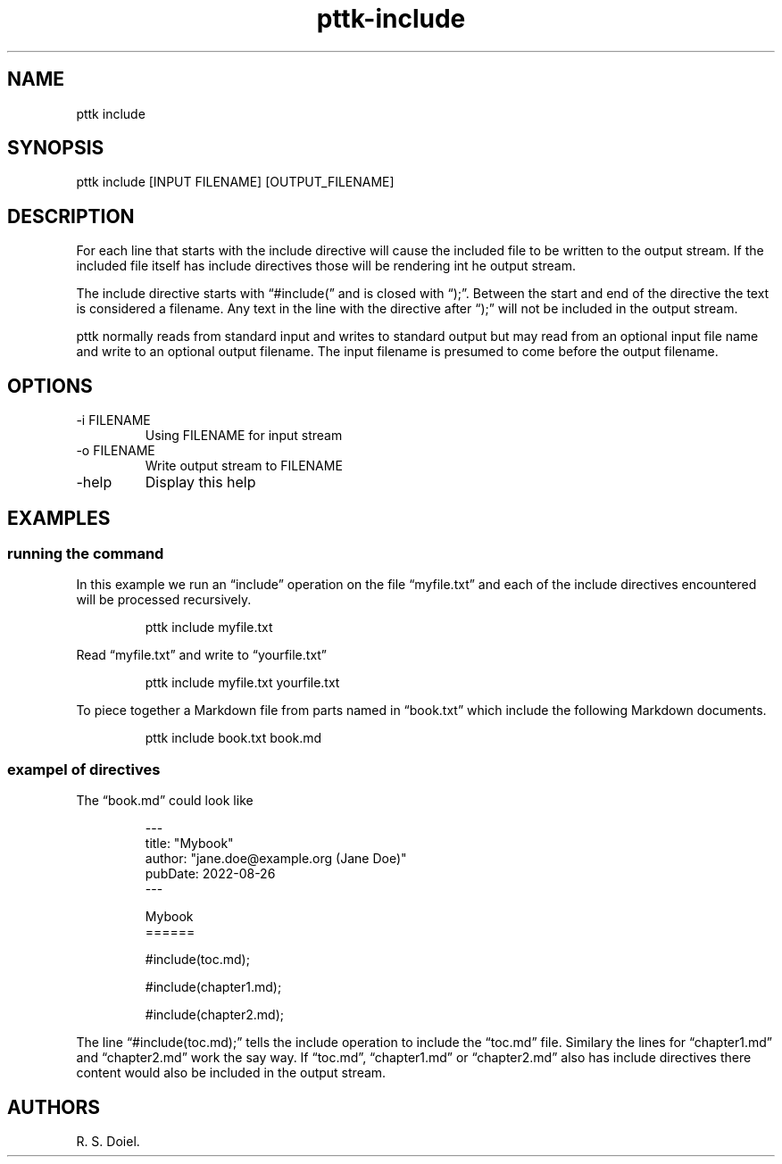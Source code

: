 .\" Automatically generated by Pandoc 3.1.8
.\"
.TH "pttk-include" "1" "August 26, 2022" "pttk-include user manual" ""
.SH NAME
pttk include
.SH SYNOPSIS
pttk include [INPUT FILENAME] [OUTPUT_FILENAME]
.SH DESCRIPTION
For each line that starts with the include directive will cause the
included file to be written to the output stream.
If the included file itself has include directives those will be
rendering int he output stream.
.PP
The include directive starts with \[lq]#include(\[rq] and is closed with
\[lq]);\[rq].
Between the start and end of the directive the text is considered a
filename.
Any text in the line with the directive after \[lq]);\[rq] will not be
included in the output stream.
.PP
pttk normally reads from standard input and writes to standard output
but may read from an optional input file name and write to an optional
output filename.
The input filename is presumed to come before the output filename.
.SH OPTIONS
.TP
-i FILENAME
Using FILENAME for input stream
.TP
-o FILENAME
Write output stream to FILENAME
.TP
-help
Display this help
.SH EXAMPLES
.SS running the command
In this example we run an \[lq]include\[rq] operation on the file
\[lq]myfile.txt\[rq] and each of the include directives encountered will
be processed recursively.
.IP
.EX
    pttk include myfile.txt
.EE
.PP
Read \[lq]myfile.txt\[rq] and write to \[lq]yourfile.txt\[rq]
.IP
.EX
    pttk include myfile.txt yourfile.txt
.EE
.PP
To piece together a Markdown file from parts named in \[lq]book.txt\[rq]
which include the following Markdown documents.
.IP
.EX
    pttk include book.txt book.md
.EE
.SS exampel of directives
The \[lq]book.md\[rq] could look like
.IP
.EX
    ---
    title: \[dq]Mybook\[dq]
    author: \[dq]jane.doe\[at]example.org (Jane Doe)\[dq]
    pubDate: 2022-08-26
    ---

    Mybook
    ======

    #include(toc.md);

    #include(chapter1.md);

    #include(chapter2.md);
.EE
.PP
The line \[lq]#include(toc.md);\[rq] tells the include operation to
include the \[lq]toc.md\[rq] file.
Similary the lines for \[lq]chapter1.md\[rq] and \[lq]chapter2.md\[rq]
work the say way.
If \[lq]toc.md\[rq], \[lq]chapter1.md\[rq] or \[lq]chapter2.md\[rq] also
has include directives there content would also be included in the
output stream.
.SH AUTHORS
R. S. Doiel.
